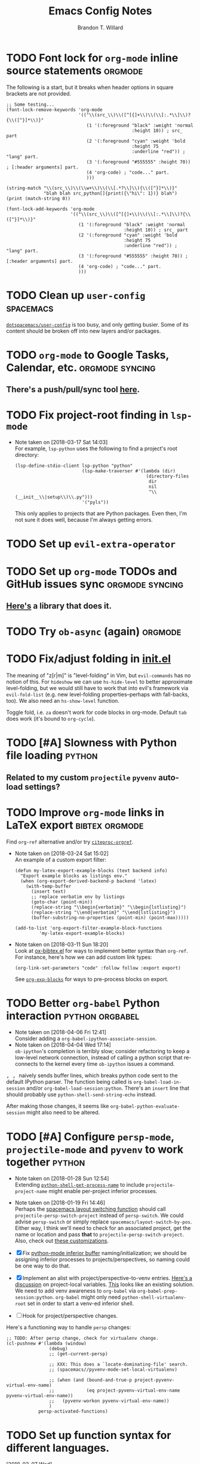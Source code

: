 #+TITLE: Emacs Config Notes
#+AUTHOR: Brandon T. Willard

* TODO Font lock for ~org-mode~ inline source statements            :orgmode:
  The following is a start, but it breaks when header options in
  square brackets are not provided.
  #+BEGIN_SRC elisp
  ;; Some testing...
  (font-lock-remove-keywords 'org-mode
                             '(("\\(src_\\)\\([^[{]+\\)\\(\\[:.*\\]\\)?{\\([^}]*\\)}"
                                (1 '(:foreground "black" :weight 'normal
                                                 :height 10)) ; src_ part
                                (2 '(:foreground "cyan" :weight 'bold
                                                 :height 75
                                                 :underline "red")) ; "lang" part.
                                (3 '(:foreground "#555555" :height 70)) ; [:header arguments] part.
                                (4 'org-code) ; "code..." part.
                                )))

  (string-match "\\(src_\\)\\(\\w+\\)\\(\\[.*?\\]\\){\\([^}]*\\)}"
                "blah blah src_python[]{print({\"hi\": 1})} blah")
  (print (match-string 0))

  (font-lock-add-keywords 'org-mode
                          '(("\\(src_\\)\\([^[{]+\\)\\(\\[:.*\\]\\)?{\\([^}]*\\)}"
                             (1 '(:foreground "black" :weight 'normal
                                              :height 10)) ; src_ part
                             (2 '(:foreground "cyan" :weight 'bold
                                              :height 75
                                              :underline "red")) ; "lang" part.
                             (3 '(:foreground "#555555" :height 70)) ; [:header arguments] part.
                             (4 'org-code) ; "code..." part.
                             )))
  #+END_SRC
* TODO Clean up ~user-config~                                     :spacemacs:
  [[file:init.el::(defun%20dotspacemacs/user-config%20()][~dotspacemacs/user-config~]] is too busy, and only getting busier.  Some of its
  content should be broken off into new layers and/or packages.
* TODO ~org-mode~ to Google Tasks, Calendar, etc.           :orgmode:syncing:
** There's a push/pull/sync tool [[https://bitbucket.org/edgimar/michel-orgmode][here]].

* TODO Fix project-root finding in ~lsp-mode~
  - Note taken on [2018-03-17 Sat 14:03] \\
    For example, =lsp-python= uses the following to find a project's root directory:
    #+BEGIN_SRC elisp
    (lsp-define-stdio-client lsp-python "python"
                             (lsp-make-traverser #'(lambda (dir)
                                                     (directory-files
                                                      dir
                                                      nil
                                                      "\\(__init__\\|setup\\)\\.py")))
                             '("pyls"))
    #+END_SRC

    This only applies to projects that are Python packages.  Even then, I'm not sure it does
    well, because I'm always getting errors.

* TODO Set up ~evil-extra-operator~
* TODO Set up ~org-mode~ TODOs and GitHub issues sync       :orgmode:syncing:
** [[https://github.com/arbox/org-sync][Here's]] a library that does it.

* TODO Try ~ob-async~ (again)                                       :orgmode:
* TODO Fix/adjust folding in [[file:init.el::(with-eval-after-load%20'hideshow][init.el]]
  The meaning of "z[r|m]" is "level-folding" in Vim, but ~evil-commands~ has no
  notion of this.  For ~hideshow~ we can use ~hs-hide-level~ to better approximate
  level-folding, but we would still have to work that into evil's framework via
  ~evil-fold-list~ (e.g. new level-folding properties--perhaps with fall-backs,
  too).  We also need an ~hs-show-level~ function.

  Toggle fold, i.e. ~za~ doesn't work for code blocks in org-mode.  Default
  ~tab~ does work (it's bound to ~org-cycle~).

* TODO [#A] Slowness with Python file loading                        :python:
** Related to my custom ~projectile~ ~pyvenv~ auto-load settings?

* TODO Improve ~org-mode~ links in LaTeX export              :bibtex:orgmode:
  Find ~org-ref~ alternative and/or try [[https://github.com/andras-simonyi/citeproc-orgref][~citeproc-orgref~]].
  - Note taken on [2018-03-24 Sat 15:02] \\
    An example of a custom export filter:
    #+BEGIN_SRC elisp
    (defun my-latex-export-example-blocks (text backend info)
      "Export example blocks as listings env."
      (when (org-export-derived-backend-p backend 'latex)
        (with-temp-buffer
          (insert text)
          ;; replace verbatim env by listings
          (goto-char (point-min))
          (replace-string "\\begin{verbatim}" "\\begin{lstlisting}")
          (replace-string "\\end{verbatim}" "\\end{lstlisting}")
          (buffer-substring-no-properties (point-min) (point-max)))))

    (add-to-list 'org-export-filter-example-block-functions
             'my-latex-export-example-blocks)
    #+END_SRC
  - Note taken on [2018-03-11 Sun 18:20] \\
    Look at [[https://code.orgmode.org/bzg/org-mode/raw/master/contrib/lisp/ox-bibtex.el][ox-bibtex.el]] for ways to implement better syntax than ~org-ref~.
    For instance, here's how we can add custom link types:
    #+BEGIN_SRC elisp :eval never
    (org-link-set-parameters "code" :follow follow :export export)
    #+END_SRC
    See [[https://orgmode.org/worg/org-contrib/org-exp-blocks.html][~org-exp-blocks~]] for ways to pre-process blocks on export.
* TODO Better ~org-babel~ Python interaction                :python:orgbabel:
  - Note taken on [2018-04-06 Fri 12:41] \\
    Consider adding a =org-babel-ipython-associate-session=.
  - Note taken on [2018-04-04 Wed 17:14] \\
    =ob-ipython='s completion is terribly slow; consider refactoring to keep a
    low-level network connection, instead of calling a python script that
    re-connects to the kernel every time =ob-ipython= issues a command.

  @@html:<kbd>@@ , , @@html:</kbd>@@ naively sends buffer lines, which breaks python code sent to
  the default IPython parser.  The function being called is ~org-babel-load-in-session~
  and/or ~org-babel-load-session:python~.  There's an ~insert~ line that should probably use
  ~python-shell-send-string-echo~ instead.

  After making those changes, it seems like ~org-babel-python-evaluate-session~ might also need to
  be altered.

* TODO [#A] Configure ~persp-mode~, ~projectile-mode~ and ~pyvenv~ to work together :python:
  - Note taken on [2018-01-28 Sun 12:54] \\
    Extending [[file:/usr/share/emacs/27.0.50/lisp/progmodes/python.el.gz::(defun%20python-shell-get-process-name%20(dedicated)][~python-shell-get-process-name~]] to include
    ~projectile-project-name~ might enable per-project inferior processes.

  - Note taken on [2018-01-19 Fri 14:46] \\
    Perhaps the [[file:~/.emacs.d/layers/+spacemacs/spacemacs-layouts/funcs.el::(defun%20spacemacs/layout-switch-by-pos%20(pos)][spacemacs layout switching function]] should call
    ~projectile-persp-switch-project~ instead of ~persp-switch~.  We could advise
    ~persp-switch~ or simply replace ~spacemacs/layout-switch-by-pos~.  Either way, I
    think we'll need to check for an associated project, get the name or location
    and pass *that* to ~projectile-persp-switch-project~.
    Also, check out [[https://gist.github.com/Bad-ptr/1aca1ec54c3bdb2ee80996eb2b68ad2d#file-persp-projectile-auto-persp-el][these customizations]].

  - [X] Fix [[file:/usr/share/emacs/27.0.50/lisp/progmodes/python.el.gz::(defun%20python-shell-get-buffer%20()][python-mode inferior buffer]] naming/initialization; we should be assigning inferior processes to
    projects/perspectives, so naming could be one way to do that.

  - [X] Implement an alist with project/perspective-to-venv entries.
    [[https://github.com/bbatsov/projectile/issues/139][Here's a discussion]] on project-local variables.  [[https://github.com/emacs-php/projectile-variable][This]] looks like an existing solution.
    We need to add venv awareness to ~org-babel~ via
    ~org-babel-prep-session:python~.  ~org-babel~ might only need
    ~python-shell-virtualenv-root~ set in order to start a venv-ed inferior shell.

  - [ ] Hook for project/perspective changes.

  Here's a functioning way to handle ~persp~ changes:
  #+BEGIN_SRC elisp
  ;; TODO: After persp change, check for virtualenv change.
  (cl-pushnew #'(lambda (window)
                  (debug)
                  ;; (get-current-persp)

                  ;; XXX: This does a `locate-dominating-file' search.
                  ;; (spacemacs//pyvenv-mode-set-local-virtualenv)

                  ;; (when (and (bound-and-true-p project-pyvenv-virtual-env-name)
                  ;;            (eq project-pyvenv-virtual-env-name pyvenv-virtual-env-name))
                  ;;   (pyvenv-workon pyvenv-virtual-env-name))
                  )
              persp-activated-functions)
  #+END_SRC



* TODO Set up function syntax for different languages.
  [2018-03-07 Wed]
  [[file:~/.spacemacs.d/init.el::;;%20TODO:%20Set%20up%20function%20syntax%20for%20different%20languages.]]

* TODO Should ~spacemacs|use-package-add-hook~ be used instead of ~with-eval-after-load~?
  [2018-03-09 Fri]
  [[file:~/.spacemacs.d/init.el::;;%20(spacemacs|use-package-add-hook%20org]]
* Old Settings
** Conda
#+BEGIN_SRC elisp
(use-package conda
  :defer t
  :init (progn
          (custom-set-variables '(conda-anaconda-home "~/apps/anaconda3")
                                '(conda-message-on-environment-switch nil))
          (conda-env-initialize-interactive-shells)
          (conda-env-initialize-eshell)
          (defun btw/conda--get-name-from-env-yml (filename)
            "Pull the `name` property out of the YAML file at FILENAME."
            (when filename
              (let ((env-yml-contents (f-read-text filename)))
                ;; We generalized the regex to include `-`.
                (if (string-match "name:[ ]*\\([[:word:]-]+\\)[ ]*$"
                                  env-yml-contents)
                    (match-string 1 env-yml-contents)
                  nil))))
          ;; Could've just overriden this package's function, but Emacs' advice functionality
          ;; covers this explicit case *and* make it clear via the help/documentation that the
          ;; function has been changed.

          (advice-add 'conda--get-name-from-env-yml
                      :override #'btw/conda--get-name-from-env-yml)
          (defun btw/conda--find-project-env (dir)
            "Finds an env yml file for a projectile project.
Defers to standard `conda--find-env-yml' otherwise."
            (let* ((project-root (ignore-errors (projectile-project-root)))
                   (file-name (f-expand "environment.yml" project-root)))
              (when (f-exists? file-name)
                file-name)))
          ;; Avoid unnecessary searches by using *only* a project-centric environment.yml file.
          ;; To fallback on an upward directory search, use `:before-until'.
          (advice-add 'conda--find-env-yml :override #'btw/conda--find-project-env)
          ;; Since `editorconfig-custom-hooks' activates a discovered conda env, and `conda'
          ;; sets the buffer-local variable `conda-project-env-name', the env should be found
          ;; by `conda-env-autoactivate-mode' (because it checks that variable).
          (conda-env-autoactivate-mode)
          ;; TODO: Check `window-purpose' for "edit", "general", etc.  Could also use `post-command-hook'
          ;; (see the comment about using `(while-no-input (redisplay) CODE)')
          ;; This is what auto-activates conda environments after switching layouts:
          (advice-add 'select-window :after #'conda--switch-buffer-auto-activate)))

(with-eval-after-load 'spaceline
  ;; Hijacks existing segment.  Should add cases for both envs.
  (spaceline-define-segment python-pyenv
                            "The current python env.  Works with `conda'."
                            (when (and active
                                       ;; TODO: Consider not restricting to `python-mode', because
                                       ;; conda envs can apply to more than just python operations
                                       ;; (e.g. libraries, executables).
                                       ;; (eq 'python-mode major-mode)
                                       ;; TODO: Display `conda-project-env-name' instead?  It's buffer-local.
                                       (boundp 'conda-env-current-name)
                                       (stringp conda-env-current-name))
                              (propertize conda-env-current-name 'face 'spaceline-python-venv
                                          'help-echo "Virtual environment (via conda)")))
  (spaceline-compile))

#+END_SRC
** ~python-x~
#+BEGIN_SRC elisp
(use-package python-x
  :defer t
  ;; :commands
  ;; (python-shell-send-line python-shell-print-region-or-symbol)
  :init
  (progn
    (evil-leader/set-key-for-mode 'python-mode
      "sl" 'python-shell-send-line)
    (evil-leader/set-key-for-mode 'python-mode
      "sw" 'python-shell-print-region-or-symbol))
  ))
#+END_SRC

** ~tex-mode~
#+BEGIN_SRC elisp
(defun btw/tex-mode-settings ()
  (setq latex-directory "")
  (setq latex-run-command ""))

(add-hook 'tex-mode-hook 'btw/tex-mode-settings)
#+END_SRC


* DONE [#A] Fix flycheck for Python virtual envs.                    :python:
  CLOSED: [2018-03-17 Sat 14:20]
  See variables involving ~python-pylint~ and ~python-pycompile~.
* DONE [#B] Fix ~ansi-term~ redraws
  CLOSED: [2018-01-14 Sun 19:15]
  A new line and prompt is printed when the terminal window is resized.
  Might be related to this: ~window-adjust-process-window-size-function~.
  This little bit of debugging might be useful:
  #+BEGIN_SRC elisp
  (with-current-buffer (get-buffer "*ansi-term-1*"))
  (cl-pushnew #'(lambda (&rest args) (debug)) before-change-functions)
  #+END_SRC

  and to undo this debug setting...
  #+BEGIN_SRC elisp
  (with-current-buffer (get-buffer "*ansi-term-1*"))
  (pop before-change-functions)
  #+END_SRC

  This was apparently due to the ~steef~ prompt I was using in ~zprezto~.  It must've
  been using special control characters.


* DONE Fix "unbound helm-source-info-elisp" error
  Looks like my custom Emacs build caused a change in default
  directories?  This fixed it:
  #+BEGIN_SRC elisp
  (with-eval-after-load 'info
    (customize-save-variable
     'Info-default-directory-list
     '("/usr/share/info/emacs-27" "/usr/local/share/info/"
       "/usr/share/info/" "/usr/share/info/")))
  #+END_SRC
